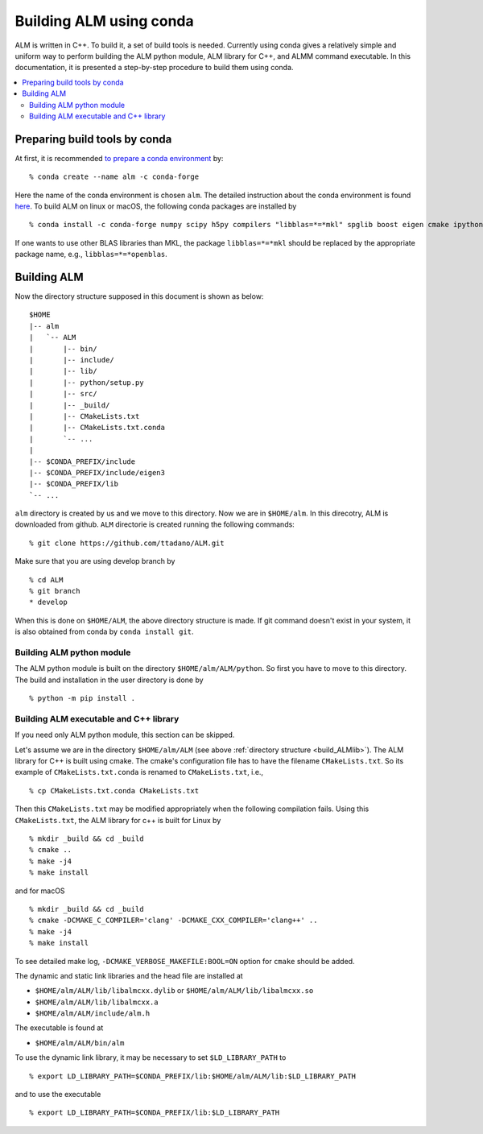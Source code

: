 .. _compile_with_conda_packages:

Building ALM using conda
=========================

ALM is written in C++. To build it, a set of build tools is
needed. Currently using conda gives a relatively simple and uniform
way to perform building the ALM python module, ALM library for
C++, and ALMM command executable. In this documentation, it is
presented a step-by-step procedure to build them using conda.

.. contents::
   :depth: 2
   :local:

Preparing build tools by conda
-------------------------------

At first, it is recommended `to prepare a conda environment
<https://conda.io/docs/user-guide/tasks/manage-environments.html#creating-an-environment-with-commands>`_ by::

   % conda create --name alm -c conda-forge

Here the name of the conda environment is chosen ``alm``. The detailed
instruction about the conda environment is found `here
<https://conda.io/docs/user-guide/tasks/manage-environments.html>`_.
To build ALM on linux or macOS, the following conda packages are
installed by

::

   % conda install -c conda-forge numpy scipy h5py compilers "libblas=*=*mkl" spglib boost eigen cmake ipython mkl-include

If one wants to use other BLAS libraries than MKL, the package
``libblas=*=*mkl`` should be replaced by the appropriate package name, e.g., ``libblas=*=*openblas``.

.. _build_ALMlib:

Building ALM
-------------

Now the directory structure supposed in this document is shown as below::

   $HOME
   |-- alm
   |   `-- ALM
   |       |-- bin/
   |       |-- include/
   |       |-- lib/
   |       |-- python/setup.py
   |       |-- src/
   |       |-- _build/
   |       |-- CMakeLists.txt
   |       |-- CMakeLists.txt.conda
   |       `-- ...
   |
   |-- $CONDA_PREFIX/include
   |-- $CONDA_PREFIX/include/eigen3
   |-- $CONDA_PREFIX/lib
   `-- ...

``alm`` directory is created by us and we move to this directory. Now
we are in ``$HOME/alm``. In this direcotry, ALM is downloaded from
github. ``ALM`` directorie is created running the following commands::

   % git clone https://github.com/ttadano/ALM.git

Make sure that you are using develop branch by

::

   % cd ALM
   % git branch
   * develop

When this is done on ``$HOME/ALM``, the above directory structure is
made. If git command doesn't exist in your system, it is also obtained
from conda by ``conda install git``.

Building ALM python module
~~~~~~~~~~~~~~~~~~~~~~~~~~~

The ALM python module is built on the directory
``$HOME/alm/ALM/python``. So first you have to move to this directory.
The build and installation in the user directory is done by

::

   % python -m pip install .

..
   For macOS, we use clang instead of gcc in this documentation. In this
   case, ALM python module must be compiled by clang++
   command but not clang command. To let python `setuptools
   <https://setuptools.readthedocs.io/en/latest/>`_ choose the C++
   compiler installed using conda, the environment variables ``CC`` is
   overwritten by ``CXX`` by

   ::

      % export CC=$CXX

   and libomp is used as the OpenMP library, which is set in ``setup.py``

      extra_link_args = ['-lomp']


Building ALM executable and C++ library
~~~~~~~~~~~~~~~~~~~~~~~~~~~~~~~~~~~~~~~

If you need only ALM python module, this section can be skipped.

Let's assume we are in the directory ``$HOME/alm/ALM`` (see above
:ref:`directory structure <build_ALMlib>`). The ALM
library for C++ is built using cmake. The cmake's configuration file
has to have the filename ``CMakeLists.txt``. So its example of
``CMakeLists.txt.conda`` is renamed to ``CMakeLists.txt``, i.e.,

::

   % cp CMakeLists.txt.conda CMakeLists.txt

Then this ``CMakeLists.txt`` may be modified appropriately when the
following compilation fails.
Using this ``CMakeLists.txt``, the ALM library for c++ is built for Linux by

::

   % mkdir _build && cd _build
   % cmake ..
   % make -j4
   % make install

and for macOS

::

   % mkdir _build && cd _build
   % cmake -DCMAKE_C_COMPILER='clang' -DCMAKE_CXX_COMPILER='clang++' ..
   % make -j4
   % make install

To see detailed make log, ``-DCMAKE_VERBOSE_MAKEFILE:BOOL=ON`` option
for ``cmake`` should be added.

The dynamic and static link libraries and the head file are installed
at

- ``$HOME/alm/ALM/lib/libalmcxx.dylib`` or ``$HOME/alm/ALM/lib/libalmcxx.so``
- ``$HOME/alm/ALM/lib/libalmcxx.a``
- ``$HOME/alm/ALM/include/alm.h``

The executable is found at

- ``$HOME/alm/ALM/bin/alm``

To use the dynamic link library, it may be necessary to set
``$LD_LIBRARY_PATH`` to

::

   % export LD_LIBRARY_PATH=$CONDA_PREFIX/lib:$HOME/alm/ALM/lib:$LD_LIBRARY_PATH

and to use the executable

::

   % export LD_LIBRARY_PATH=$CONDA_PREFIX/lib:$LD_LIBRARY_PATH
